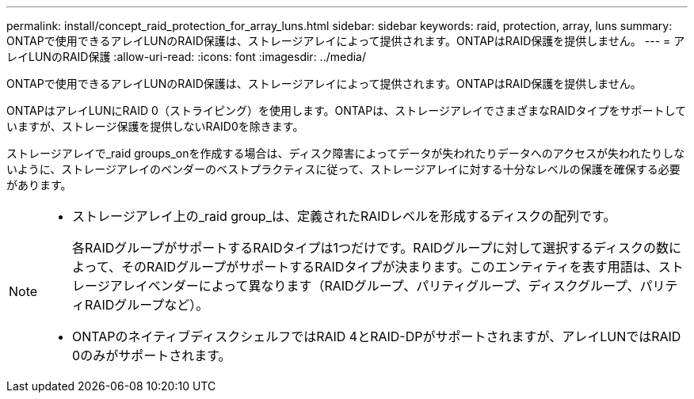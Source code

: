 ---
permalink: install/concept_raid_protection_for_array_luns.html 
sidebar: sidebar 
keywords: raid, protection, array, luns 
summary: ONTAPで使用できるアレイLUNのRAID保護は、ストレージアレイによって提供されます。ONTAPはRAID保護を提供しません。 
---
= アレイLUNのRAID保護
:allow-uri-read: 
:icons: font
:imagesdir: ../media/


[role="lead"]
ONTAPで使用できるアレイLUNのRAID保護は、ストレージアレイによって提供されます。ONTAPはRAID保護を提供しません。

ONTAPはアレイLUNにRAID 0（ストライピング）を使用します。ONTAPは、ストレージアレイでさまざまなRAIDタイプをサポートしていますが、ストレージ保護を提供しないRAID0を除きます。

ストレージアレイで_raid groups_onを作成する場合は、ディスク障害によってデータが失われたりデータへのアクセスが失われたりしないように、ストレージアレイのベンダーのベストプラクティスに従って、ストレージアレイに対する十分なレベルの保護を確保する必要があります。

[NOTE]
====
* ストレージアレイ上の_raid group_は、定義されたRAIDレベルを形成するディスクの配列です。
+
各RAIDグループがサポートするRAIDタイプは1つだけです。RAIDグループに対して選択するディスクの数によって、そのRAIDグループがサポートするRAIDタイプが決まります。このエンティティを表す用語は、ストレージアレイベンダーによって異なります（RAIDグループ、パリティグループ、ディスクグループ、パリティRAIDグループなど）。

* ONTAPのネイティブディスクシェルフではRAID 4とRAID-DPがサポートされますが、アレイLUNではRAID 0のみがサポートされます。


====